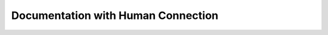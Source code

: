 Documentation with Human Connection
===================================

.. datatemplate::
   :source: /_data/2016.na.speakers.yaml
   :template: videos/video-detail.html
   :key: 4

